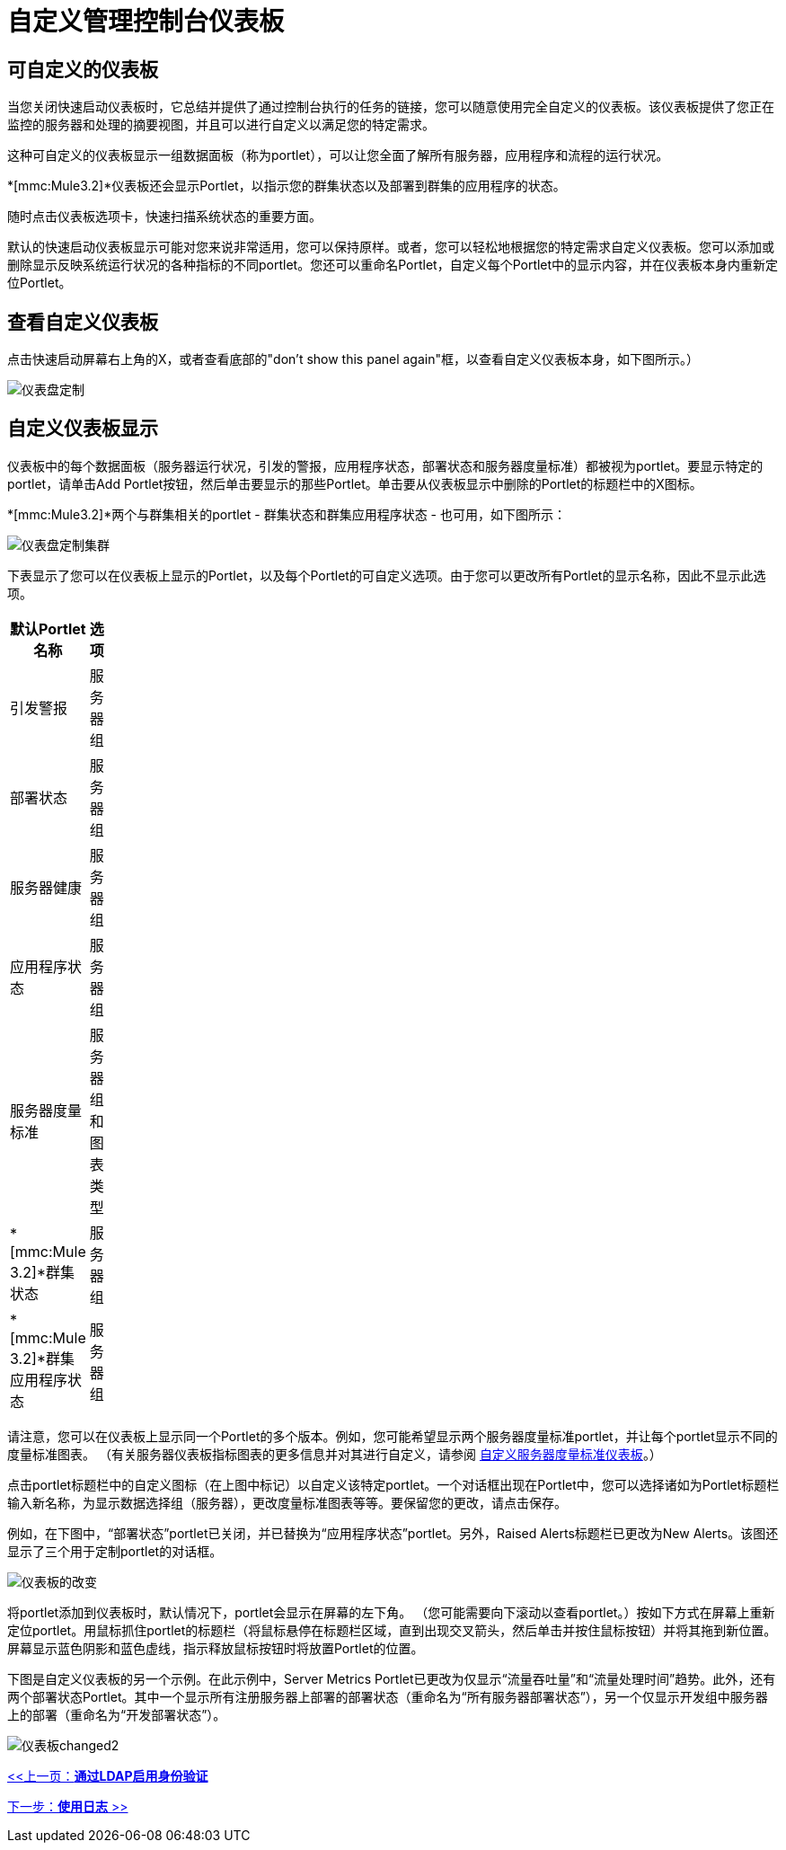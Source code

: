 = 自定义管理控制台仪表板

== 可自定义的仪表板

当您关闭快速启动仪表板时，它总结并提供了通过控制台执行的任务的链接，您可以随意使用完全自定义的仪表板。该仪表板提供了您正在监控的服务器和处理的摘要视图，并且可以进行自定义以满足您的特定需求。

这种可自定义的仪表板显示一组数据面板（称为portlet），可以让您全面了解所有服务器，应用程序和流程的运行状况。

*[mmc:Mule3.2]*仪表板还会显示Portlet，以指示您的群集状态以及部署到群集的应用程序的状态。

随时点击仪表板选项卡，快速扫描系统状态的重要方面。

默认的快速启动仪表板显示可能对您来说非常适用，您可以保持原样。或者，您可以轻松地根据您的特定需求自定义仪表板。您可以添加或删除显示反映系统运行状况的各种指标的不同portlet。您还可以重命名Portlet，自定义每个Portlet中的显示内容，并在仪表板本身内重新定位Portlet。

== 查看自定义仪表板

点击快速启动屏幕右上角的X，或者查看底部的"don't show this panel again"框，以查看自定义仪表板本身，如下图所示。）

image:dashboard-custom.png[仪表盘定制]

== 自定义仪表板显示

仪表板中的每个数据面板（服务器运行状况，引发的警报，应用程序状态，部署状态和服务器度量标准）都被视为portlet。要显示特定的portlet，请单击Add Portlet按钮，然后单击要显示的那些Portlet。单击要从仪表板显示中删除的Portlet的标题栏中的X图标。

*[mmc:Mule3.2]*两个与群集相关的portlet  - 群集状态和群集应用程序状态 - 也可用，如下图所示：

image:dashboard-custom-cluster.png[仪表盘定制集群]

下表显示了您可以在仪表板上显示的Portlet，以及每个Portlet的可自定义选项。由于您可以更改所有Portlet的显示名称，因此不显示此选项。

[%header,cols="2*",width=10%]
|===
|默认Portlet名称 |选项
|引发警报 |服务器组
|部署状态 |服务器组
|服务器健康 |服务器组
|应用程序状态 |服务器组
|服务器度量标准 |服务器组和图表类型
| *[mmc:Mule 3.2]*群集状态 |服务器组
| *[mmc:Mule 3.2]*群集应用程序状态 |服务器组
|===

请注意，您可以在仪表板上显示同一个Portlet的多个版本。例如，您可能希望显示两个服务器度量标准portlet，并让每个portlet显示不同的度量标准图表。 （有关服务器仪表板指标图表的更多信息并对其进行自定义，请参阅 link:/mule-management-console/v/3.2/customizing-server-metrics-dashboard[自定义服务器度量标准仪表板]。）

点击portlet标题栏中的自定义图标（在上图中标记）以自定义该特定portlet。一个对话框出现在Portlet中，您可以选择诸如为Portlet标题栏输入新名称，为显示数据选择组（服务器），更改度量标准图表等等。要保留您的更改，请点击保存。

例如，在下图中，“部署状态”portlet已关闭，并已替换为“应用程序状态”portlet。另外，Raised Alerts标题栏已更改为New Alerts。该图还显示了三个用于定制portlet的对话框。

image:dashboard-changed.png[仪表板的改变]

将portlet添加到仪表板时，默认情况下，portlet会显示在屏幕的左下角。 （您可能需要向下滚动以查看portlet。）按如下方式在屏幕上重新定位portlet。用鼠标抓住portlet的标题栏（将鼠标悬停在标题栏区域，直到出现交叉箭头，然后单击并按住鼠标按钮）并将其拖到新位置。屏幕显示蓝色阴影和蓝色虚线，指示释放鼠标按钮时将放置Portlet的位置。

下图是自定义仪表板的另一个示例。在此示例中，Server Metrics Portlet已更改为仅显示“流量吞吐量”和“流量处理时间”趋势。此外，还有两个部署状态Portlet。其中一个显示所有注册服务器上部署的部署状态（重命名为“所有服务器部署状态”），另一个仅显示开发组中服务器上的部署（重命名为“开发部署状态”）。

image:dashboard-changed2.png[仪表板changed2]

link:/mule-management-console/v/3.2/enabling-authentication-through-ldap[<<上一页：*通过LDAP启用身份验证*]

link:/mule-management-console/v/3.2/working-with-logs[下一步：*使用日志* >>]
